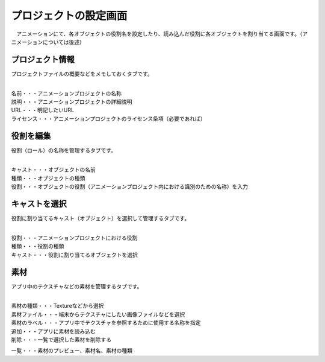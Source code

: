 .. index:: プロジェクトの設定（画面の構成）

#######################
プロジェクトの設定画面
#######################

　アニメーションにて、各オブジェクトの役割名を設定したり、読み込んだ役割に各オブジェクトを割り当てる画面です。（アニメーションについては後述）


プロジェクト情報
=======================

プロジェクトファイルの概要などをメモしておくタブです。

.. image:: ../img/screen_project1.png
    :align: center

|

| 名前・・・アニメーションプロジェクトの名称
| 説明・・・アニメーションプロジェクトの詳細説明
| URL・・・明記したいURL
| ライセンス・・・アニメーションプロジェクトのライセンス条項（必要であれば）

役割を編集
===================

役割（ロール）の名称を管理するタブです。

.. image:: ../img/screen_project2.png
    :align: center

|

| キャスト・・・オブジェクトの名前
| 種類・・・オブジェクトの種類
| 役割・・・オブジェクトの役割（アニメーションプロジェクト内における識別のための名称）を入力

キャストを選択
==================

役割に割り当てるキャスト（オブジェクト）を選択して管理するタブです。

.. image:: ../img/screen_project3.png
    :align: center

|


| 役割・・・アニメーションプロジェクトにおける役割
| 種類・・・役割の種類
| キャスト・・・役割に割り当てるオブジェクトを選択



素材
===============

アプリ中のテクスチャなどの素材を管理するタブです。

.. image:: ../img/screen_project4.png
    :align: center

|

| 素材の種類・・・Textureなどから選択
| 素材ファイル・・・端末からテクスチャにしたい画像ファイルなどを選択
| 素材のラベル・・・アプリ中でテクスチャを参照するために使用する名称を指定
| 追加・・・アプリに素材を読み込む
| 削除・・・一覧で選択した素材を削除する

一覧・・・素材のプレビュー、素材名、素材の種類
